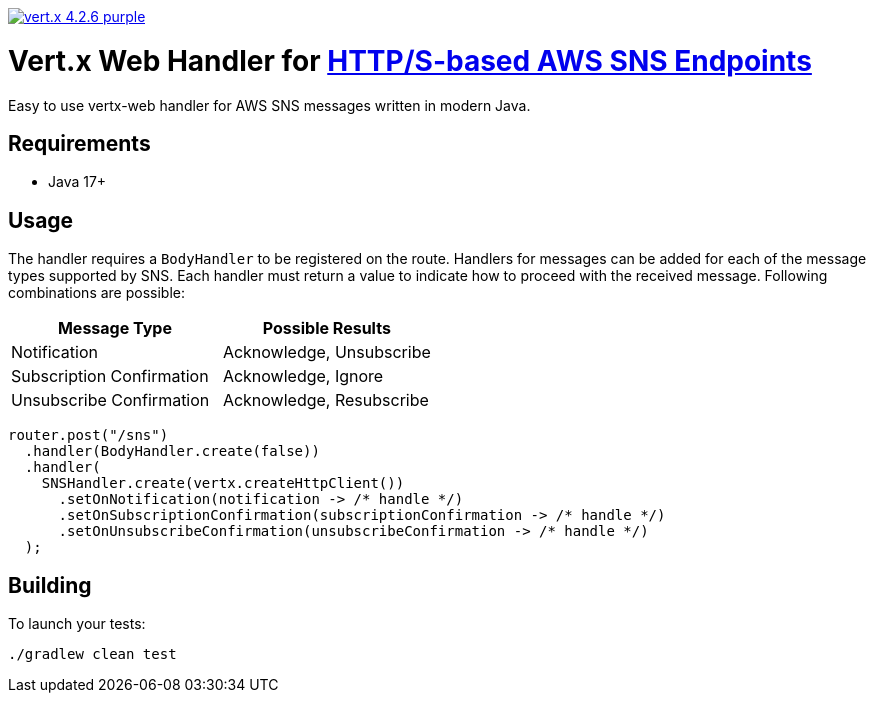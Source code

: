 image:https://img.shields.io/badge/vert.x-4.2.6-purple.svg[link="https://vertx.io"]

= Vert.x Web Handler for https://docs.aws.amazon.com/sns/latest/dg/sns-http-https-endpoint-as-subscriber.html[HTTP/S-based AWS SNS Endpoints]

Easy to use vertx-web handler for AWS SNS messages written in modern Java.

== Requirements

* Java 17+

== Usage
The handler requires a `BodyHandler` to be registered on the route. Handlers for messages can be
added for each of the message types supported by SNS. Each handler must return a value to indicate
how to proceed with the received message. Following combinations are possible:

[options="header"]
|======================================================
| Message Type               | Possible Results                 
| Notification               | Acknowledge, Unsubscribe
| Subscription Confirmation  | Acknowledge, Ignore     
| Unsubscribe Confirmation   | Acknowledge, Resubscribe
|======================================================

```java
router.post("/sns")
  .handler(BodyHandler.create(false))
  .handler(
    SNSHandler.create(vertx.createHttpClient())
      .setOnNotification(notification -> /* handle */)
      .setOnSubscriptionConfirmation(subscriptionConfirmation -> /* handle */)
      .setOnUnsubscribeConfirmation(unsubscribeConfirmation -> /* handle */)
  );
```

== Building

To launch your tests:
```
./gradlew clean test
```
